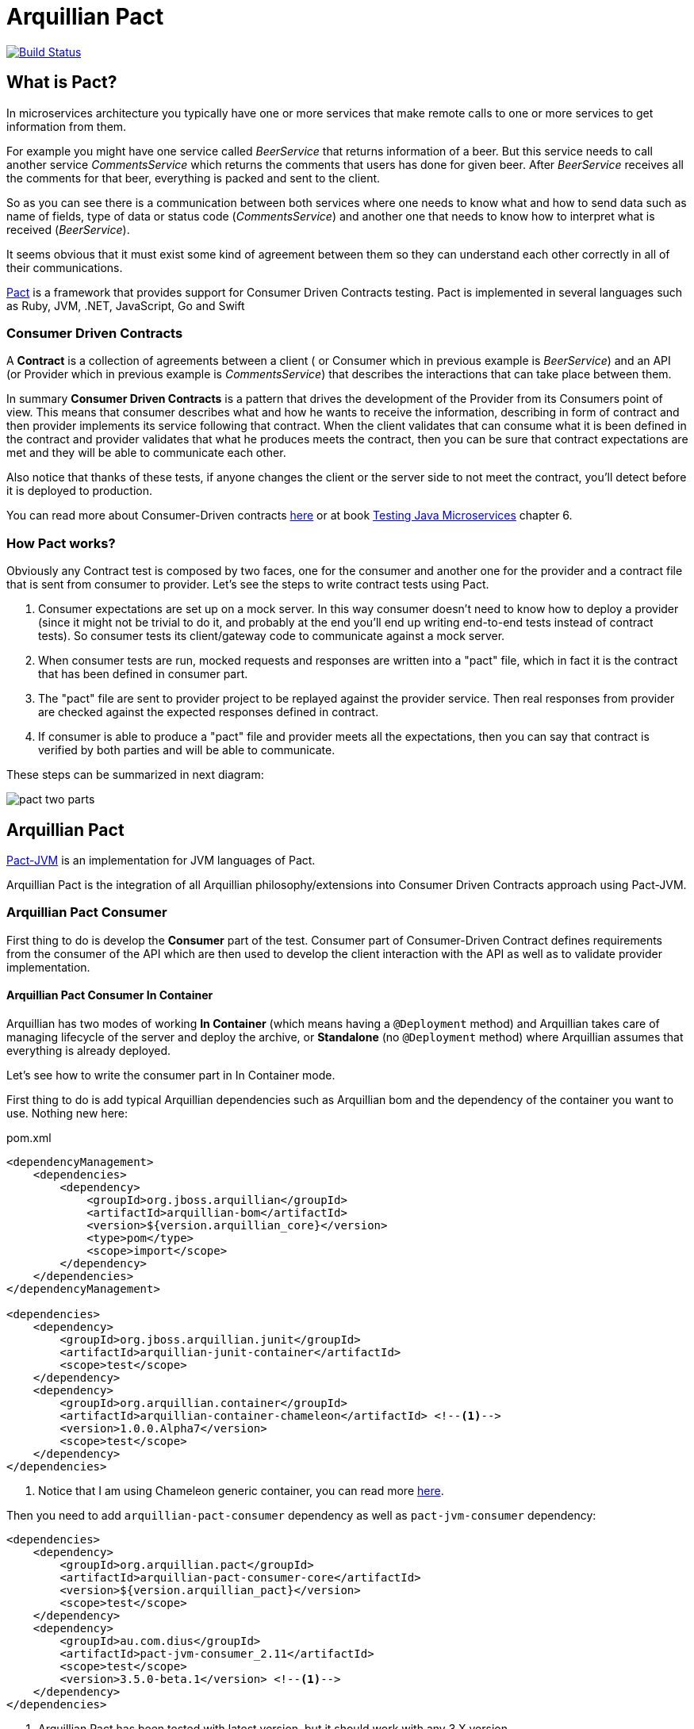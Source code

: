 = Arquillian Pact

image:https://travis-ci.org/arquillian/arquillian-pact.svg?branch=master["Build Status", link="https://travis-ci.org/arquillian/arquillian-pact"]

== What is Pact?

In microservices architecture you typically have one or more services that make remote calls to one or more services to get information from them.

For example you might have one service called _BeerService_ that returns information of a beer.
But this service needs to call another service _CommentsService_ which returns the comments that users has done for given beer.
After _BeerService_ receives all the comments for that beer, everything is packed and sent to the client.

So as you can see there is a communication between both services where one needs to know what and how to send data such as name of fields, type of data or status code (_CommentsService_) and another one that needs to know how to interpret what is received (_BeerService_).

It seems obvious that it must exist some kind of agreement between them so they can understand each other correctly in all of their communications.

https://docs.pact.io/[Pact] is a framework that provides support for Consumer Driven Contracts testing.
Pact is implemented in several languages such as Ruby, JVM, .NET, JavaScript, Go and Swift

=== Consumer Driven Contracts

A *Contract* is a collection of agreements between a client ( or Consumer which in previous example is _BeerService_) and an API (or Provider which in previous example is _CommentsService_) that describes the interactions that can take place between them.

In summary *Consumer Driven Contracts* is a pattern that drives the development of the Provider from its Consumers point of view.
This means that consumer describes what and how he wants to receive the information, describing in form of contract and then provider implements its service following that contract.
When the client validates that can consume what it is been defined in the contract and provider validates that what he produces meets the contract, then you can be sure that contract expectations are met and they will be able to communicate each other.

Also notice that thanks of these tests, if anyone changes the client or the server side to not meet the contract, you'll detect before it is deployed to production.

You can read more about Consumer-Driven contracts http://martinfowler.com/articles/consumerDrivenContracts.html[here] or at book https://www.manning.com/books/testing-java-microservices[Testing Java Microservices] chapter 6.

=== How Pact works?

Obviously any Contract test is composed by two faces, one for the consumer and another one for the provider and a contract file that is sent from consumer to provider.
Let's see the steps to write contract tests using Pact.

. Consumer expectations are set up on a mock server.
In this way consumer doesn't need to know how to deploy a provider (since it might not be trivial to do it, and probably at the end you'll end up writing end-to-end tests instead of contract tests).
So consumer tests its client/gateway code to communicate against a mock server.
. When consumer tests are run, mocked requests and responses are written into a "pact" file, which in fact it is the contract that has been defined in consumer part.
. The "pact" file are sent to provider project to be replayed against the provider service.
Then real responses from provider are checked against the expected responses defined in contract.
. If consumer is able to produce a "pact" file and provider meets all the expectations, then you can say that contract is verified by both parties and will be able to communicate.

These steps can be summarized in next diagram:

image::http://www.pact.io/media/pact_two_parts.png[]

== Arquillian Pact

https://github.com/DiUS/pact-jvm[Pact-JVM] is an implementation for JVM languages of Pact.

Arquillian Pact is the integration of all Arquillian philosophy/extensions into Consumer Driven Contracts approach using Pact-JVM.

=== Arquillian Pact Consumer

First thing to do is develop the *Consumer* part of the test.
Consumer part of Consumer-Driven Contract defines requirements from the consumer of the API which are then used to develop the client interaction with the API as well as to validate provider implementation.

==== Arquillian Pact Consumer In Container

Arquillian has two modes of working *In Container* (which means having a `@Deployment` method) and Arquillian takes care of managing lifecycle of the server and deploy the archive, or *Standalone* (no `@Deployment` method) where Arquillian assumes that everything is already deployed.

Let's see how to write the consumer part in In Container mode.

First thing to do is add typical Arquillian dependencies such as Arquillian bom and the dependency of the container you want to use.
Nothing new here:

[[arqdeps]]
[source, xml]
.pom.xml
----
<dependencyManagement>
    <dependencies>
        <dependency>
            <groupId>org.jboss.arquillian</groupId>
            <artifactId>arquillian-bom</artifactId>
            <version>${version.arquillian_core}</version>
            <type>pom</type>
            <scope>import</scope>
        </dependency>
    </dependencies>
</dependencyManagement>

<dependencies>
    <dependency>
        <groupId>org.jboss.arquillian.junit</groupId>
        <artifactId>arquillian-junit-container</artifactId>
        <scope>test</scope>
    </dependency>
    <dependency>
        <groupId>org.arquillian.container</groupId>
        <artifactId>arquillian-container-chameleon</artifactId> <!--1-->
        <version>1.0.0.Alpha7</version>
        <scope>test</scope>
    </dependency>
</dependencies>
----
<1> Notice that I am using Chameleon generic container, you can read more http://www.lordofthejars.com/2016/09/arquillian-chameleon-for-sake-of.html[here].

Then you need to add `arquillian-pact-consumer` dependency as well as `pact-jvm-consumer` dependency:

[source, xml]
----
<dependencies>
    <dependency>
        <groupId>org.arquillian.pact</groupId>
        <artifactId>arquillian-pact-consumer-core</artifactId>
        <version>${version.arquillian_pact}</version>
        <scope>test</scope>
    </dependency>
    <dependency>
        <groupId>au.com.dius</groupId>
        <artifactId>pact-jvm-consumer_2.11</artifactId>
        <scope>test</scope>
        <version>3.5.0-beta.1</version> <!--1-->
    </dependency>
</dependencies>
----
<1> Arquillian Pact has been tested with latest version, but it should work with any 3.X version.

After dependencies you can write the test that defines the contract:


[[incontainer]]
[source, java]
.ClientGatewayTest.java
----
@RunWith(Arquillian.class) // <1>
public class ClientGatewayTest {

    @Deployment // <2>
    public static JavaArchive createDeployment() {
        return ShrinkWrap.create(JavaArchive.class).addClasses(ClientGateway.class);
    }

    @Pact(provider="test_provider", consumer="test_consumer") // <3>
    public PactFragment createFragment(PactDslWithProvider builder) {

        Map<String, String> header = new HashMap<>();
        header.put("Content-Type", "application/json");

        return builder
                .given("test state")
                .uponReceiving("ConsumerTest test interaction")
                .path("/")
                .method("GET")
                .willRespondWith()
                .status(200)
                .headers(header)
                .body("{\"responsetest\": true, \"name\": \"harry\"}")
                .toFragment(); // <4>
    }

    @EJB // <5>
    ClientGateway clientGateway;

    @Test
    @PactVerification("test_provider") // <6>
    public void should_return_message() throws IOException {
        assertThat(clientGateway.getMessage(), is("{\"responsetest\": true, \"name\": \"harry\"}")); // <7>
    }
}
----
<1> Arquillian Runner
<2> Defines what you want to deploy to defined container. In this case an EJB that acts as gateway to another service
<3> To define the contract you need to configure expectations of mock server. This is done by annotating a method with `@Pact` annotation and setting the provider and consumer name
<4> A Pact method returns a fragment of the contract which might be the complete contract or not
<5> Typical Arquillian enrichment
<6> Defines which provider is validated when this test method is executed.
<7> Asserts that the gateway can read the kind of messages sent by provider. Notice that now it is pretty simple, but in real test you'll test for example that message is correctly bound to an object.

After this test is executed, contract is placed at `target/pacts` directory.
Then you can send contract to provider side.

Notice that contract and/or mock responses are defined using Pact DSL.
You can read more about this DSL at https://github.com/DiUS/pact-jvm/tree/master/pact-jvm-consumer-junit#using-the-pact-dsl-directly[Using the Pact DSL directly].

Important things to retain from consumer part:

* It is an Arquillian test so you can use anything that Arquillian provides.
* Methods annotated with `@Pact` defines a fragment of the contract that at same time is used by mock server for providing responses.
* In case of using several methods annotated with `@Pact` annotation, you need to use `fragment` attribute `@PactVerification(.. fragment="methodName")`to set which fragment is under test for each `@Test` method.

You can see the full example at: https://github.com/arquillian/arquillian-pact/tree/master/consumer/ftest-incontainer[ftest-incontainer]

==== Arquillian Pact Consumer Standalone

*Standalone* mode (no `@Deployment` method), Arquillian assumes that everything is already deployed.

The only difference between previous example is that you only need `arquillian-junit-standalone` instead of `arquilian-junit-container` and don't need to define any container adapter.
Obviously no `@Deployment` method is required:

[source, java]
.ConsumerTest.java
----
@RunWith(Arquillian.class)
public class ConsumerTest {

    @Pact(provider = "test_provider", consumer = "test_consumer")
    public PactFragment createFragment(PactDslWithProvider builder) {

        Map<String, String> header = new HashMap<>();
        header.put("Content-Type", "application/json");

        return builder
                .given("test state")
                .uponReceiving("ConsumerTest test interaction")
                .path("/")
                .method("GET")
                .willRespondWith()
                .status(200)
                .headers(header)
                .body("{\"responsetest\": true, \"name\": \"harry\"}")
                .toFragment();
    }

    @Test
    @PactVerification("test_provider")
    public void runTest() throws IOException {
        new ConsumerClient().get().body("name", equalTo("harry"));
        assertThat(new File("target/pacts/test_consumer-test_provider.json")).exists();
    }

}
----

Code is pretty similar as <<incontainer, previous test>> but now the consumer client/gateway object is instantiated as plain java object instead of container managed.

You can see the full example at: https://github.com/arquillian/arquillian-pact/tree/master/consumer/ftest[ftest]

==== Arquillian Pact Consumer Configuration

Arquillian Pact Consumer can be configured using Arquillian configuration mechanism (`arquillian.xml` file or system properties).

[source, xml]
.arquillian.xml
----
<?xml version="1.0"?>
<arquillian xmlns:xsi="http://www.w3.org/2001/XMLSchema-instance"
            xmlns="http://jboss.org/schema/arquillian"
            xsi:schemaLocation="http://jboss.org/schema/arquillian
    http://jboss.org/schema/arquillian/arquillian_1_0.xsd">

    <extension qualifier="pact-consumer">
        <property name="pactSpecVersion">1</property>
    </extension>

</arquillian>
----

The attributes are:

|===
| Attribute Name | Description | Default Value

|host
|Bind host for mock server
|localhost

|port
|Listening port for mock server
|9090

|pactSpecVesion
|Pact specification version as integer
|2

|https
|If mock server should start using https instead of http
|false

|provider
|If you want to set provider globally
|

|pactArtifactVersion
|By default Arquillian Pact packages pact dependencies in incontainer tests. To get the version of artifacts to package, checks the current pact version of classpath.
 If you want to use another one rather the one defined in your classpath, you can set it here the version.
|

|pactReportDir
|Directory where contracts are stored.
|target/pacts
|===

=== Arquillian Pact Provider

The next thing you need to do is sent the contract (aka "pact" file) to *Provider* project and validate that provider produces the expected responses to defined requests.
This is done by replaying all requests defined in contract against real provider and validating that the response is the expected one.

==== Loaders

One real important thing in provider tests is where contract files are located and how the test should load it.
To specify this, Arquillian Provider provides some class annotations, but of course you can implement your own as well:

From URL:: `@PactUrl(urls = {"http://build.server/zoo_app-animal_service.json"} )`
From PactBroker:: `@PactBroker(host="${pactbroker.hostname:localhost}", port = "80")`
Notice that in this case system properties with defaults are supported. Also you need to add `org.arquillian.pact:arquillian-pact-provider-pact-broker-loader:${version}` dependency.
From Folder:: `@PactFolder("subfolder/in/resource/directory")`
You can use absolute or relative path. The loader first checks if resource is in classpath and if not checks directory. As with *PactBroker*, you can use system properties.
From Maven:: `@PactMavenDependency(value = "org.superbiz:contract:[1.0,]")`. Also you need to add `org.arquillian.pact:arquillian-pact-provider-maven-loader:${version}` dependency.
In case of specifying a range of versions, this loader will take always the highest one.
You can use system properties to set values too.
From Git:: `@PactGit("https://github.com/lordofthejars/starwarspact.git")` Also you need to add `org.arquillian.pact:arquillian-pact-provider-git-loader:${version}` dependency.
You can use system properties to set vales too. Inspect `@PactGit` annotation for all options that accept this loader such as authentication, use branch or tag or set a pact directory.

It's possible to use a custom Pact source.
For this, implement interface `org.arquillian.pact.provider.spi.loader.PactLoader` and annotate the test class with `@PactSource(MyOwnPactLoader.class)`.

NOTE: class `MyOwnPactLoader` must have a default empty constructor or a constructor with one argument of class Class which at runtime will be the test class so you can get custom annotations of test class.

You can see an example at: https://github.com/arquillian/arquillian-pact/blob/master/provider/core/src/main/java/org/arquillian/pact/provider/core/loader/PactUrlLoader.java[PactUrlLoader] java class.

==== Arquillian Pact Provider In Container

Again you can write provider's part using in container or standalone mode.
In this section, an in container mode example is developed.

Apart from adding Arquillian bom dependencies as mentioned in <<arqdeps, consumer part>>, you need to add arquillian pact dependencies:

[source, xml]
.pom.xml
----
<dependency>
    <groupId>org.arquillian.pact</groupId>
    <artifactId>arquillian-pact-provider-core</artifactId>
    <scope>test</scope>
    <version>${version.arquillian_pact}</version>
</dependency>
<dependency>
    <groupId>au.com.dius</groupId>
    <artifactId>pact-jvm-provider_2.11</artifactId>
    <scope>test</scope>
    <version>3.5.0-beta.1</version> <!--1-->
</dependency>
----
<1> Arquillian Pact has been tested with latest version, but it should work with any 3.X version.

After dependencies you can write the test that replies all contracts against provider:

[[provincon]]
[source, java]
.MyServiceProviderTest.java
----
@RunWith(Arquillian.class)
@Provider("test_provider") // <1>
@PactFolder("pacts") // <2>
public class MyServiceProviderTest {

    @Deployment(testable = false) // <3>
    public static WebArchive createDeployment() {
        return ShrinkWrap.create(WebArchive.class).addClass(MyService.class);
    }

    @ArquillianResource // <4>
    URL webapp;

    @ArquillianResource // <5>
    Target target;

    @Test
    public void should_provide_valid_answers() {
        target.testInteraction(webapp // <6>
                                );
    }

}
----
<1> Sets the name of provider used in this test
<2> Configures where to get pact files
<3> Deploys provider application to app server
<4> Arquillian injection of URL where application is deployed
<5> A target is a class that makes all requests to provider. In case of Arquillian Pact by default it uses an Http Client target
<6> Makes the request to provider and validates that the response is the expected one

When running this test Arquillian Pact Provider will do next things:

. Deploy provider to chosen application server, as any other Arquillian test.
. Read all contract files present in classpath folder `pacts` which the provider is `test_provider`. Of course there can be more than one since a provider might serve several consumers.
. For each contract, it will extract each of the request/response pair
. For each request/response it sends the request specified in contract to provider and validate the response against expectations defined in contract.

So as you can see the `should_provide_valid_answers` might be run several times depending on the number of consumers that depends on provider and the number of requests/responses defined.
But this is something that it is managed automatically by Arquillian Pact.

You can see full example at: https://github.com/arquillian/arquillian-pact/tree/master/provider/ftest-incontainer[ftest-incontainer]

==== Arquillian Pact Provider Standalone

The only difference between previous example is that you only need `arquillian-junit-standalone` instead of `arquilian-junit-container` and don't need to define any container adapter.
Obviously no `@Deployment` method is required:

[source, java]
.StarWarsProviderTest
----

@RunWith(Arquillian.class)
@Provider("planets_provider")
@PactFolder("pacts")
public class StarWarsProviderTest {

    @ClassRule // <1>
    public static final ClientDriverRule embeddedService = new ClientDriverRule(8332);

    @ArquillianResource
    Target target;

    @BeforeClass // <2>
    public static void recordServerInteractions() {
        embeddedService.addExpectation(
                onRequestTo("/rest/planet/orbital/average")
                    .withMethod(ClientDriverRequest.Method.GET),
                giveResponse("1298.3", "text/plain").withStatus(200));

        embeddedService.addExpectation(
                onRequestTo("/rest/planet/orbital/biggest")
                        .withMethod(ClientDriverRequest.Method.GET),
                giveResponseAsBytes(StarWarsProviderTest.class.getResourceAsStream("/server.json"), "application/json").withStatus(200));

    }


    @Test
    public void validateProvider() {
        target.testInteraction();
    }

}
----
<1> Stub server to not having to having to deploy an application
<2> Expectations/Implementation of provider server

You can see full example at: https://github.com/arquillian/arquillian-pact/tree/master/provider/ftest[ftest]

==== Arquillian Pact Provider Enrichers

You can enrich your test with current consumer and current request/response interaction by using `@CurrentConsumer` and `CurrentInteraction` annotations.

[source, java]
----
@CurrentConsumer
Consumer consumer;

@CurrentInteraction
RequestResponseInteraction interaction;
----

==== Arquillian Pact Provider Configuration

Arquillian Pact Provider can be configured using Arquillian configuration mechanism (`arquillian.xml` file or system properties).

[source, xml]
.arquillian.xml
----
<?xml version="1.0"?>
<arquillian xmlns:xsi="http://www.w3.org/2001/XMLSchema-instance"
            xmlns="http://jboss.org/schema/arquillian"
            xsi:schemaLocation="http://jboss.org/schema/arquillian
    http://jboss.org/schema/arquillian/arquillian_1_0.xsd">

    <extension qualifier="pact-provider">
        <property name="port">8332</property>
    </extension>

</arquillian>
----

The attributes are:

|===
| Attribute Name | Description | Default Value

|targetUrl
|Url to used by `target` to connect to provider
|

|insecure
|In case of https if test should skip https validations
|false

|protocol
|protocol used to connect in case of not using `targetUrl` property
|http

|host
|host used to connect in case of not using `targetUrl` property
|localhost

|port
|port used to connect in case of not using `targetUrl` property
|8080

|path
|path appended at the end of the host in case of not using `targetUrl` property
|/
|===

Notice that in case of using incontainer tests you don't need to configure any of these parameters (except if _insecure_ is required) since you can use the URL injected by Arquillian.
See this at <<provincon, provider in container>> example.
